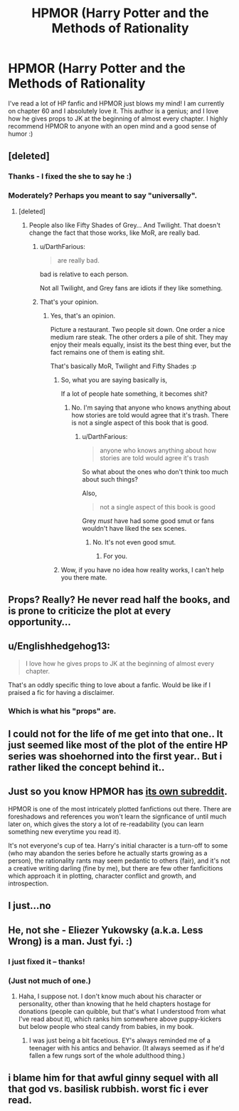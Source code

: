 #+TITLE: HPMOR (Harry Potter and the Methods of Rationality

* HPMOR (Harry Potter and the Methods of Rationality
:PROPERTIES:
:Author: em768
:Score: 0
:DateUnix: 1458604732.0
:DateShort: 2016-Mar-22
:FlairText: Promotion
:END:
I've read a lot of HP fanfic and HPMOR just blows my mind! I am currently on chapter 60 and I absolutely love it. This author is a genius; and I love how he gives props to JK at the beginning of almost every chapter. I highly recommend HPMOR to anyone with an open mind and a good sense of humor :)


** [deleted]
:PROPERTIES:
:Score: 8
:DateUnix: 1458605491.0
:DateShort: 2016-Mar-22
:END:

*** Thanks - I fixed the she to say he :)
:PROPERTIES:
:Author: em768
:Score: 3
:DateUnix: 1458605949.0
:DateShort: 2016-Mar-22
:END:


*** Moderately? Perhaps you meant to say "universally".
:PROPERTIES:
:Author: Karinta
:Score: 3
:DateUnix: 1458611642.0
:DateShort: 2016-Mar-22
:END:

**** [deleted]
:PROPERTIES:
:Score: 4
:DateUnix: 1458611675.0
:DateShort: 2016-Mar-22
:END:

***** People also like Fifty Shades of Grey... And Twilight. That doesn't change the fact that those works, like MoR, are really bad.
:PROPERTIES:
:Author: Zeelthor
:Score: 2
:DateUnix: 1458672507.0
:DateShort: 2016-Mar-22
:END:

****** u/DarthFarious:
#+begin_quote
  are really bad.
#+end_quote

bad is relative to each person.

Not all Twilight, and Grey fans are idiots if they like something.
:PROPERTIES:
:Author: DarthFarious
:Score: 1
:DateUnix: 1459252637.0
:DateShort: 2016-Mar-29
:END:


****** That's your opinion.
:PROPERTIES:
:Author: raddaya
:Score: 1
:DateUnix: 1458732924.0
:DateShort: 2016-Mar-23
:END:

******* Yes, that's an opinion.

Picture a restaurant. Two people sit down. One order a nice medium rare steak. The other orders a pile of shit. They may enjoy their meals equally, insist its the best thing ever, but the fact remains one of them is eating shit.

That's basically MoR, Twilight and Fifty Shades :p
:PROPERTIES:
:Author: Zeelthor
:Score: 2
:DateUnix: 1458810961.0
:DateShort: 2016-Mar-24
:END:

******** So, what you are saying basically is,

If a lot of people hate something, it becomes shit?
:PROPERTIES:
:Author: DarthFarious
:Score: 1
:DateUnix: 1459252722.0
:DateShort: 2016-Mar-29
:END:

********* No. I'm saying that anyone who knows anything about how stories are told would agree that it's trash. There is not a single aspect of this book that is good.
:PROPERTIES:
:Author: Zeelthor
:Score: 1
:DateUnix: 1459270282.0
:DateShort: 2016-Mar-29
:END:

********** u/DarthFarious:
#+begin_quote
  anyone who knows anything about how stories are told would agree it's trash
#+end_quote

So what about the ones who don't think too much about such things?

Also,

#+begin_quote
  not a single aspect of this book is good
#+end_quote

Grey /must/ have had some good smut or fans wouldn't have liked the sex scenes.
:PROPERTIES:
:Author: DarthFarious
:Score: 1
:DateUnix: 1459271032.0
:DateShort: 2016-Mar-29
:END:

*********** No. It's not even good smut.
:PROPERTIES:
:Author: Zeelthor
:Score: 1
:DateUnix: 1459271603.0
:DateShort: 2016-Mar-29
:END:

************ For you.
:PROPERTIES:
:Author: DarthFarious
:Score: 1
:DateUnix: 1459301947.0
:DateShort: 2016-Mar-30
:END:


******** Wow, if you have no idea how reality works, I can't help you there mate.
:PROPERTIES:
:Author: raddaya
:Score: 0
:DateUnix: 1458811077.0
:DateShort: 2016-Mar-24
:END:


** Props? Really? He never read half the books, and is prone to criticize the plot at every opportunity...
:PROPERTIES:
:Author: Hpfm2
:Score: 14
:DateUnix: 1458607419.0
:DateShort: 2016-Mar-22
:END:


** u/Englishhedgehog13:
#+begin_quote
  I love how he gives props to JK at the beginning of almost every chapter.
#+end_quote

That's an oddly specific thing to love about a fanfic. Would be like if I praised a fic for having a disclaimer.
:PROPERTIES:
:Author: Englishhedgehog13
:Score: 10
:DateUnix: 1458615641.0
:DateShort: 2016-Mar-22
:END:

*** Which is what his "props" are.
:PROPERTIES:
:Score: 1
:DateUnix: 1459152175.0
:DateShort: 2016-Mar-28
:END:


** I could not for the life of me get into that one.. It just seemed like most of the plot of the entire HP series was shoehorned into the first year.. But i rather liked the concept behind it..
:PROPERTIES:
:Author: Wirenfeldt
:Score: 3
:DateUnix: 1458607372.0
:DateShort: 2016-Mar-22
:END:


** Just so you know HPMOR has [[https://www.reddit.com/r/HPMOR/][its own subreddit]].

HPMOR is one of the most intricately plotted fanfictions out there. There are foreshadows and references you won't learn the signficance of until much later on, which gives the story a lot of re-readability (you can learn something new everytime you read it).

It's not everyone's cup of tea. Harry's initial character is a turn-off to some (who may abandon the series before he actually starts growing as a person), the rationality rants may seem pedantic to others (fair), and it's not a creative writing darling (fine by me), but there are few other fanficitions which approach it in plotting, character conflict and growth, and introspection.
:PROPERTIES:
:Author: munin295
:Score: 7
:DateUnix: 1458624447.0
:DateShort: 2016-Mar-22
:END:


** I just...no
:PROPERTIES:
:Author: Doin_Doughty_Deeds
:Score: 4
:DateUnix: 1458632602.0
:DateShort: 2016-Mar-22
:END:


** He, not she - Eliezer Yukowsky (a.k.a. Less Wrong) is a man. Just fyi. :)
:PROPERTIES:
:Author: SincereBumble
:Score: 2
:DateUnix: 1458605672.0
:DateShort: 2016-Mar-22
:END:

*** I just fixed it -- thanks!
:PROPERTIES:
:Author: em768
:Score: 2
:DateUnix: 1458605965.0
:DateShort: 2016-Mar-22
:END:


*** (Just not much of one.)
:PROPERTIES:
:Author: __Pers
:Score: 2
:DateUnix: 1458669222.0
:DateShort: 2016-Mar-22
:END:

**** Haha, I suppose not. I don't know much about his character or personality, other than knowing that he held chapters hostage for donations (people can quibble, but that's what I understood from what I've read about it), which ranks him somewhere above puppy-kickers but below people who steal candy from babies, in my book.
:PROPERTIES:
:Author: SincereBumble
:Score: 2
:DateUnix: 1458671908.0
:DateShort: 2016-Mar-22
:END:

***** I was just being a bit facetious. EY's always reminded me of a teenager with his antics and behavior. (It always seemed as if he'd fallen a few rungs sort of the whole adulthood thing.)
:PROPERTIES:
:Author: __Pers
:Score: 3
:DateUnix: 1458674272.0
:DateShort: 2016-Mar-22
:END:


** i blame him for that awful ginny sequel with all that god vs. basilisk rubbish. worst fic i ever read.
:PROPERTIES:
:Author: tomintheconer
:Score: 1
:DateUnix: 1458668205.0
:DateShort: 2016-Mar-22
:END:

